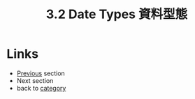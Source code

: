 #+TITLE: 3.2 Date Types 資料型態

* Links
  - [[./variable.org][Previous]] section
  - Next section
  - back to [[./../README.md][category]]
